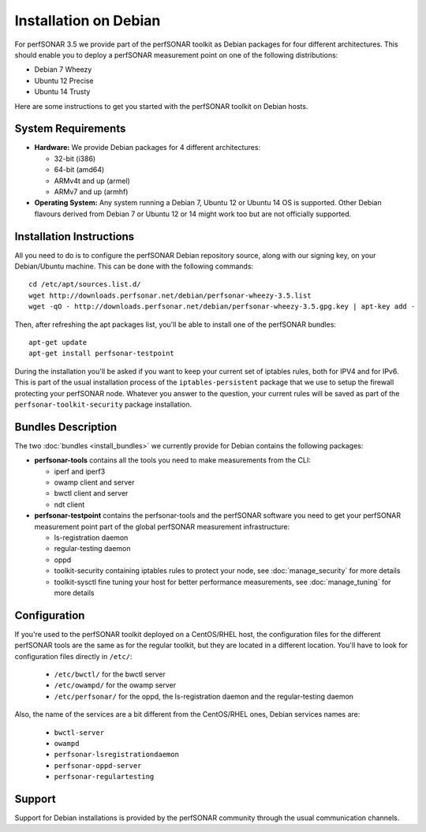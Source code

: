 **********************
Installation on Debian
**********************

For perfSONAR 3.5 we provide part of the perfSONAR toolkit as Debian packages for four different architectures.  This should enable you to deploy a perfSONAR measurement point on one of the following distributions:

* Debian 7 Wheezy
* Ubuntu 12 Precise
* Ubuntu 14 Trusty

Here are some instructions to get you started with the perfSONAR toolkit on Debian hosts.

System Requirements
===================

* **Hardware:** We provide Debian packages for 4 different architectures:

  * 32-bit (i386)
  * 64-bit (amd64)
  * ARMv4t and up (armel)
  * ARMv7 and up (armhf)

* **Operating System:**  Any system running a Debian 7, Ubuntu 12 or Ubuntu 14 OS is supported.  Other Debian flavours derived from Debian 7 or Ubuntu 12 or 14 might work too but are not officially supported.

Installation Instructions
=========================

All you need to do is to configure the perfSONAR Debian repository source, along with our signing key, on your Debian/Ubuntu machine.  This can be done with the following commands:
::

   cd /etc/apt/sources.list.d/
   wget http://downloads.perfsonar.net/debian/perfsonar-wheezy-3.5.list
   wget -qO - http://downloads.perfsonar.net/debian/perfsonar-wheezy-3.5.gpg.key | apt-key add -

Then, after refreshing the apt packages list, you'll be able to install one of the perfSONAR bundles:
::

   apt-get update
   apt-get install perfsonar-testpoint

During the installation you'll be asked if you want to keep your current set of iptables rules, both for IPV4 and for IPv6. This is part of the usual installation process of the ``iptables-persistent`` package that we use to setup the firewall protecting your perfSONAR node.  Whatever you answer to the question, your current rules will be saved as part of the ``perfsonar-toolkit-security`` package installation.

Bundles Description
===================

The two :doc:`bundles <install_bundles>` we currently provide for Debian contains the following packages:

* **perfsonar-tools** contains all the tools you need to make measurements from the CLI:

  * iperf and iperf3
  * owamp client and server
  * bwctl client and server
  * ndt client

* **perfsonar-testpoint** contains the perfsonar-tools and the perfSONAR software you need to get your perfSONAR measurement point part of the global perfSONAR measurement infrastructure:

  * ls-registration daemon
  * regular-testing daemon
  * oppd
  * toolkit-security containing iptables rules to protect your node, see :doc:`manage_security` for more details
  * toolkit-sysctl fine tuning your host for better performance measurements, see :doc:`manage_tuning` for more details

Configuration
=============

If you're used to the perfSONAR toolkit deployed on a CentOS/RHEL host, the configuration files for the different perfSONAR tools are the same as for the regular toolkit, but they are located in a different location.  You'll have to look for configuration files directly in ``/etc/``:

  * ``/etc/bwctl/`` for the bwctl server
  * ``/etc/owampd/`` for the owamp server
  * ``/etc/perfsonar/`` for the oppd, the ls-registration daemon and the regular-testing daemon

Also, the name of the services are a bit different from the CentOS/RHEL ones, Debian services names are:

  * ``bwctl-server``
  * ``owampd``
  * ``perfsonar-lsregistrationdaemon``
  * ``perfsonar-oppd-server``
  * ``perfsonar-regulartesting``

Support
=======

Support for Debian installations is provided by the perfSONAR community through the usual communication channels.
